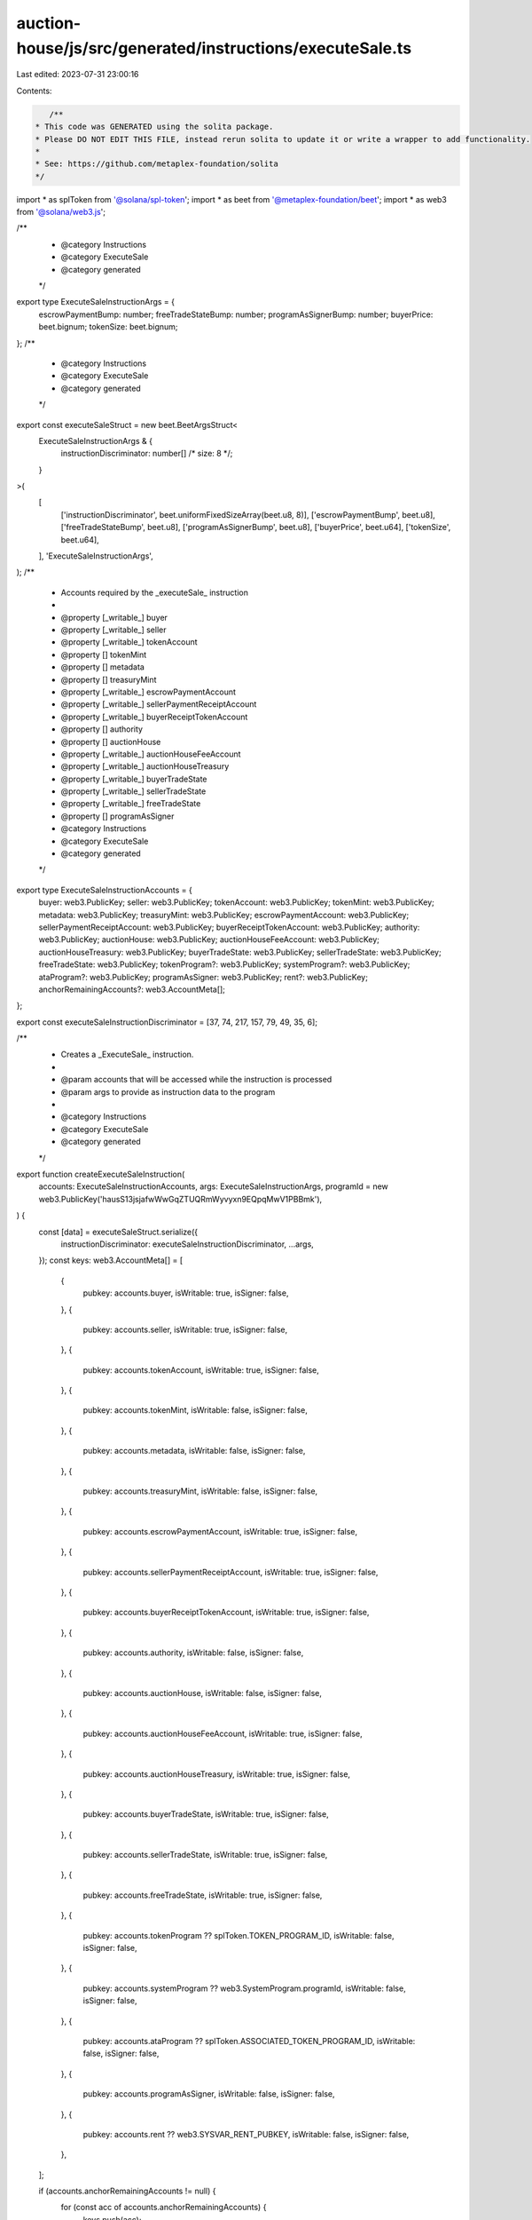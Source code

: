 auction-house/js/src/generated/instructions/executeSale.ts
==========================================================

Last edited: 2023-07-31 23:00:16

Contents:

.. code-block:: ts

    /**
 * This code was GENERATED using the solita package.
 * Please DO NOT EDIT THIS FILE, instead rerun solita to update it or write a wrapper to add functionality.
 *
 * See: https://github.com/metaplex-foundation/solita
 */

import * as splToken from '@solana/spl-token';
import * as beet from '@metaplex-foundation/beet';
import * as web3 from '@solana/web3.js';

/**
 * @category Instructions
 * @category ExecuteSale
 * @category generated
 */
export type ExecuteSaleInstructionArgs = {
  escrowPaymentBump: number;
  freeTradeStateBump: number;
  programAsSignerBump: number;
  buyerPrice: beet.bignum;
  tokenSize: beet.bignum;
};
/**
 * @category Instructions
 * @category ExecuteSale
 * @category generated
 */
export const executeSaleStruct = new beet.BeetArgsStruct<
  ExecuteSaleInstructionArgs & {
    instructionDiscriminator: number[] /* size: 8 */;
  }
>(
  [
    ['instructionDiscriminator', beet.uniformFixedSizeArray(beet.u8, 8)],
    ['escrowPaymentBump', beet.u8],
    ['freeTradeStateBump', beet.u8],
    ['programAsSignerBump', beet.u8],
    ['buyerPrice', beet.u64],
    ['tokenSize', beet.u64],
  ],
  'ExecuteSaleInstructionArgs',
);
/**
 * Accounts required by the _executeSale_ instruction
 *
 * @property [_writable_] buyer
 * @property [_writable_] seller
 * @property [_writable_] tokenAccount
 * @property [] tokenMint
 * @property [] metadata
 * @property [] treasuryMint
 * @property [_writable_] escrowPaymentAccount
 * @property [_writable_] sellerPaymentReceiptAccount
 * @property [_writable_] buyerReceiptTokenAccount
 * @property [] authority
 * @property [] auctionHouse
 * @property [_writable_] auctionHouseFeeAccount
 * @property [_writable_] auctionHouseTreasury
 * @property [_writable_] buyerTradeState
 * @property [_writable_] sellerTradeState
 * @property [_writable_] freeTradeState
 * @property [] programAsSigner
 * @category Instructions
 * @category ExecuteSale
 * @category generated
 */
export type ExecuteSaleInstructionAccounts = {
  buyer: web3.PublicKey;
  seller: web3.PublicKey;
  tokenAccount: web3.PublicKey;
  tokenMint: web3.PublicKey;
  metadata: web3.PublicKey;
  treasuryMint: web3.PublicKey;
  escrowPaymentAccount: web3.PublicKey;
  sellerPaymentReceiptAccount: web3.PublicKey;
  buyerReceiptTokenAccount: web3.PublicKey;
  authority: web3.PublicKey;
  auctionHouse: web3.PublicKey;
  auctionHouseFeeAccount: web3.PublicKey;
  auctionHouseTreasury: web3.PublicKey;
  buyerTradeState: web3.PublicKey;
  sellerTradeState: web3.PublicKey;
  freeTradeState: web3.PublicKey;
  tokenProgram?: web3.PublicKey;
  systemProgram?: web3.PublicKey;
  ataProgram?: web3.PublicKey;
  programAsSigner: web3.PublicKey;
  rent?: web3.PublicKey;
  anchorRemainingAccounts?: web3.AccountMeta[];
};

export const executeSaleInstructionDiscriminator = [37, 74, 217, 157, 79, 49, 35, 6];

/**
 * Creates a _ExecuteSale_ instruction.
 *
 * @param accounts that will be accessed while the instruction is processed
 * @param args to provide as instruction data to the program
 *
 * @category Instructions
 * @category ExecuteSale
 * @category generated
 */
export function createExecuteSaleInstruction(
  accounts: ExecuteSaleInstructionAccounts,
  args: ExecuteSaleInstructionArgs,
  programId = new web3.PublicKey('hausS13jsjafwWwGqZTUQRmWyvyxn9EQpqMwV1PBBmk'),
) {
  const [data] = executeSaleStruct.serialize({
    instructionDiscriminator: executeSaleInstructionDiscriminator,
    ...args,
  });
  const keys: web3.AccountMeta[] = [
    {
      pubkey: accounts.buyer,
      isWritable: true,
      isSigner: false,
    },
    {
      pubkey: accounts.seller,
      isWritable: true,
      isSigner: false,
    },
    {
      pubkey: accounts.tokenAccount,
      isWritable: true,
      isSigner: false,
    },
    {
      pubkey: accounts.tokenMint,
      isWritable: false,
      isSigner: false,
    },
    {
      pubkey: accounts.metadata,
      isWritable: false,
      isSigner: false,
    },
    {
      pubkey: accounts.treasuryMint,
      isWritable: false,
      isSigner: false,
    },
    {
      pubkey: accounts.escrowPaymentAccount,
      isWritable: true,
      isSigner: false,
    },
    {
      pubkey: accounts.sellerPaymentReceiptAccount,
      isWritable: true,
      isSigner: false,
    },
    {
      pubkey: accounts.buyerReceiptTokenAccount,
      isWritable: true,
      isSigner: false,
    },
    {
      pubkey: accounts.authority,
      isWritable: false,
      isSigner: false,
    },
    {
      pubkey: accounts.auctionHouse,
      isWritable: false,
      isSigner: false,
    },
    {
      pubkey: accounts.auctionHouseFeeAccount,
      isWritable: true,
      isSigner: false,
    },
    {
      pubkey: accounts.auctionHouseTreasury,
      isWritable: true,
      isSigner: false,
    },
    {
      pubkey: accounts.buyerTradeState,
      isWritable: true,
      isSigner: false,
    },
    {
      pubkey: accounts.sellerTradeState,
      isWritable: true,
      isSigner: false,
    },
    {
      pubkey: accounts.freeTradeState,
      isWritable: true,
      isSigner: false,
    },
    {
      pubkey: accounts.tokenProgram ?? splToken.TOKEN_PROGRAM_ID,
      isWritable: false,
      isSigner: false,
    },
    {
      pubkey: accounts.systemProgram ?? web3.SystemProgram.programId,
      isWritable: false,
      isSigner: false,
    },
    {
      pubkey: accounts.ataProgram ?? splToken.ASSOCIATED_TOKEN_PROGRAM_ID,
      isWritable: false,
      isSigner: false,
    },
    {
      pubkey: accounts.programAsSigner,
      isWritable: false,
      isSigner: false,
    },
    {
      pubkey: accounts.rent ?? web3.SYSVAR_RENT_PUBKEY,
      isWritable: false,
      isSigner: false,
    },
  ];

  if (accounts.anchorRemainingAccounts != null) {
    for (const acc of accounts.anchorRemainingAccounts) {
      keys.push(acc);
    }
  }

  const ix = new web3.TransactionInstruction({
    programId,
    keys,
    data,
  });
  return ix;
}


